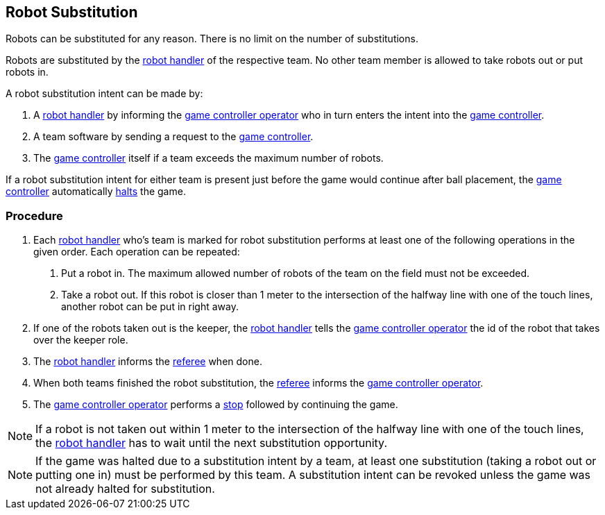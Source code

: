 == Robot Substitution
Robots can be substituted for any reason. There is no limit on the number of substitutions.

Robots are substituted by the <<Robot Handler, robot handler>> of the respective team. No other team member is allowed to take robots out or put robots in.

A robot substitution intent can be made by:

. A <<Robot Handler, robot handler>> by informing the <<Game Controller Operator, game controller operator>> who in turn enters the intent into the <<Game Controller, game controller>>.
. A team software by sending a request to the <<Game Controller, game controller>>.
. The <<Game Controller, game controller>> itself if a team exceeds the maximum number of robots.

If a robot substitution intent for either team is present just before the game would continue after ball placement, the <<Game Controller, game controller>> automatically <<Halt, halts>> the game.

=== Procedure

. Each <<Robot Handler, robot handler>> who's team is marked for robot substitution performs at least one of the following operations in the given order. Each operation can be repeated:
1. Put a robot in. The maximum allowed number of robots of the team on the field must not be exceeded.
2. Take a robot out. If this robot is closer than 1 meter to the intersection of the halfway line with one of the touch lines, another robot can be put in right away.
. If one of the robots taken out is the keeper, the <<Robot Handler, robot handler>> tells the <<Game Controller Operator, game controller operator>> the id of the robot that takes over the keeper role.
. The <<Robot Handler, robot handler>> informs the <<Referee, referee>> when done.
. When both teams finished the robot substitution, the <<Referee, referee>> informs the <<Game Controller Operator, game controller operator>>.
. The <<Game Controller Operator, game controller operator>> performs a <<Stop, stop>> followed by continuing the game.

NOTE: If a robot is not taken out within 1 meter to the intersection of the halfway line with one of the touch lines, the <<Robot Handler, robot handler>> has to wait until the next substitution opportunity.

NOTE: If the game was halted due to a substitution intent by a team, at least one substitution (taking a robot out or putting one in) must be performed by this team. A substitution intent can be revoked unless the game was not already halted for substitution.
